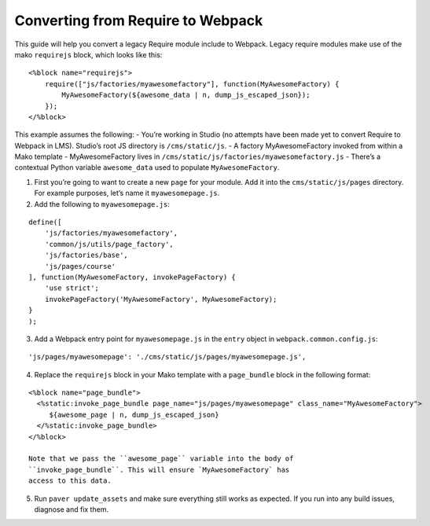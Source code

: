 Converting from Require to Webpack
==================================

This guide will help you convert a legacy Require module include to
Webpack. Legacy require modules make use of the mako ``requirejs``
block, which looks like this:

::

    <%block name="requirejs">
        require(["js/factories/myawesomefactory"], function(MyAwesomeFactory) {
            MyAwesomeFactory(${awesome_data | n, dump_js_escaped_json});
        });
    </%block>

This example assumes the following: - You’re working in Studio (no
attempts have been made yet to convert Require to Webpack in LMS).
Studio’s root JS directory is ``/cms/static/js``. - A factory
MyAwesomeFactory invoked from within a Mako template - MyAwesomeFactory
lives in ``/cms/static/js/factories/myawesomefactory.js`` - There’s a
contextual Python variable ``awesome_data`` used to populate
``MyAwesomeFactory``.

1. First you’re going to want to create a new ``page`` for your module.
   Add it into the ``cms/static/js/pages`` directory. For example
   purposes, let’s name it ``myawesomepage.js``.

2. Add the following to ``myawesomepage.js``:

::

    define([
        'js/factories/myawesomefactory',
        'common/js/utils/page_factory',
        'js/factories/base',
        'js/pages/course'
    ], function(MyAwesomeFactory, invokePageFactory) {
        'use strict';
        invokePageFactory('MyAwesomeFactory', MyAwesomeFactory);
    }
    );

3. Add a Webpack entry point for ``myawesomepage.js`` in the ``entry``
   object in ``webpack.common.config.js``:

::

    'js/pages/myawesomepage': './cms/static/js/pages/myawesomepage.js',

4. Replace the ``requirejs`` block in your Mako template with a
   ``page_bundle`` block in the following format:

::

    <%block name="page_bundle">
      <%static:invoke_page_bundle page_name="js/pages/myawesomepage" class_name="MyAwesomeFactory">
         ${awesome_page | n, dump_js_escaped_json}
      </%static:invoke_page_bundle>
    </%block>

    Note that we pass the ``awesome_page`` variable into the body of
    ``invoke_page_bundle``. This will ensure `MyAwesomeFactory` has
    access to this data.

5. Run ``paver update_assets`` and make sure everything still works as
   expected. If you run into any build issues, diagnose and fix them.
